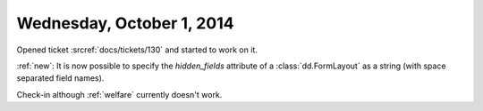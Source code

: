 ==========================
Wednesday, October 1, 2014
==========================

Opened ticket :srcref:`docs/tickets/130` and started to work on it.

:ref:`new`:
It is now possible to specify the `hidden_fields` attribute of a
:class:`dd.FormLayout` as a string (with space separated field names).

Check-in although :ref:`welfare` currently doesn't work.

